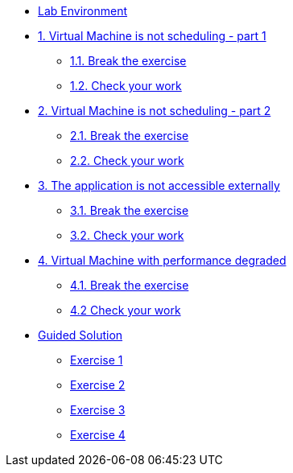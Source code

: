 * xref:lab-environment.adoc[Lab Environment]

* xref:exercise1-break.adoc[1. Virtual Machine is not scheduling - part 1]
** xref:exercise1-break.adoc#break[1.1. Break the exercise]
** xref:exercise1-check.adoc#check[1.2. Check your work]

* xref:exercise2-break.adoc[2. Virtual Machine is not scheduling - part 2]
** xref:exercise2-break.adoc#break[2.1. Break the exercise]
** xref:exercise2-check.adoc#check[2.2. Check your work]

* xref:exercise3-break.adoc[3. The application is not accessible externally]
** xref:exercise3-break.adoc#break[3.1. Break the exercise]
** xref:exercise3-check.adoc#check[3.2. Check your work]

* xref:exercise4-break.adoc[4. Virtual Machine with performance degraded]
** xref:exercise4-fix.adoc#break[4.1. Break the exercise]
** xref:exercise4-check.adoc#check[4.2 Check your work]

* xref:guidedsolution.adoc[Guided Solution]
** xref:exercise1-guided.adoc[Exercise 1]
** xref:exercise2-guided.adoc[Exercise 2]
** xref:exercise3-guided.adoc[Exercise 3]
** xref:exercise4-guided.adoc[Exercise 4]